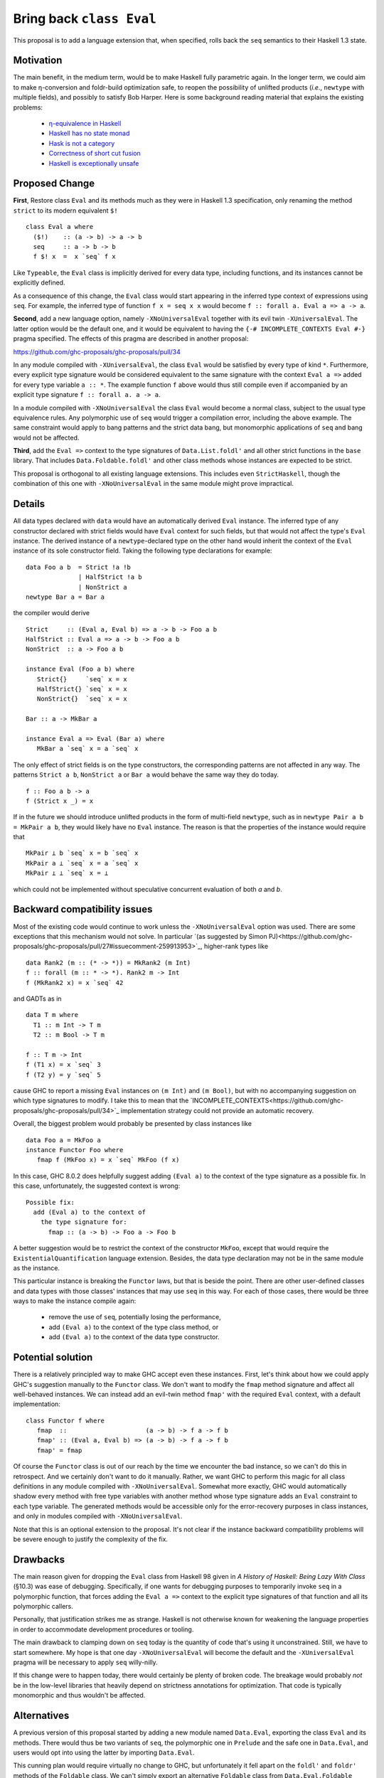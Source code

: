 .. proposal-number:: Leave blank. This will be filled in when the proposal is
                     accepted.

.. trac-ticket:: Leave blank. This will eventually be filled with the Trac
                 ticket number which will track the progress of the
                 implementation of the feature.

.. implemented:: Leave blank. This will be filled in with the first GHC version which
                 implements the described feature.

.. highlight:: haskell

Bring back ``class Eval``
=========================

This proposal is to add a language extension that, when specified, rolls back the ``seq`` semantics to their Haskell 1.3
state.

Motivation
----------

The main benefit, in the medium term, would be to make Haskell fully parametric again. In the longer term, we could aim
to make η-conversion and foldr-build optimization safe, to reopen the possibility of unlifted products (*i.e.*,
``newtype`` with multiple fields), and possibly to satisfy Bob Harper. Here is some background reading material that
explains the existing problems:
  - `η-equivalence in Haskell <http://cstheory.stackexchange.com/questions/19165/is-eta-equivalence-for-functions-compatiable-with-haskells-seq-operation>`_
  - `Haskell has no state monad <http://www.cse.chalmers.se/~nicsma/no-state-monad.html>`_
  - `Hask is not a category <http://math.andrej.com/2016/08/06/hask-is-not-a-category/>`_
  - `Correctness of short cut fusion <https://wiki.haskell.org/Correctness_of_short_cut_fusion#In_the_absence_of_seq>`_
  - `Haskell is exceptionally unsafe
    <https://existentialtype.wordpress.com/2012/08/14/haskell-is-exceptionally-unsafe/>`_

Proposed Change
---------------

**First**, Restore class ``Eval`` and its methods much as they were in Haskell 1.3 specification, only renaming the
method ``strict`` to its modern equivalent ``$!``
::
    class Eval a where
      ($!)    :: (a -> b) -> a -> b
      seq     :: a -> b -> b
      f $! x  =  x `seq` f x

Like ``Typeable``, the ``Eval`` class is implicitly derived for every data type, including functions, and its instances
cannot be explicitly defined.

As a consequence of this change, the ``Eval`` class would start appearing in the inferred type context of expressions
using ``seq``. For example, the inferred type of function ``f x = seq x x`` would become ``f :: forall a. Eval a => a ->
a``.

**Second**, add a new language option, namely ``-XNoUniversalEval`` together with its evil twin ``-XUniversalEval``. The
latter option would be the default one, and it would be equivalent to having the ``{-# INCOMPLETE_CONTEXTS Eval #-}``
pragma specified. The effects of this pragma are described in another proposal:

https://github.com/ghc-proposals/ghc-proposals/pull/34

In any module compiled with ``-XUniversalEval``, the class ``Eval`` would be satisfied by every type of kind
``*``. Furthermore, every explicit type signature would be considered equivalent to the same signature with the context
``Eval a =>`` added for every type variable ``a :: *``. The example function ``f`` above would thus still compile even
if accompanied by an explicit type signature ``f :: forall a. a -> a``.

In a module compiled with ``-XNoUniversalEval`` the class ``Eval`` would become a normal class, subject to the usual
type equivalence rules. Any polymorphic use of ``seq`` would trigger a compilation error, including the above
example. The same constraint would apply to bang patterns and the strict data bang, but monomorphic applications of
``seq`` and bang would not be affected.

**Third**, add the ``Eval =>`` context to the type signatures of ``Data.List.foldl'`` and all other strict functions in
the ``base`` library. That includes ``Data.Foldable.foldl'`` and other class methods whose instances are expected to be
strict.

This proposal is orthogonal to all existing language extensions. This includes even ``StrictHaskell``, though the
combination of this one with ``-XNoUniversalEval`` in the same module might prove impractical.

Details
-------

All data types declared with ``data`` would have an automatically derived ``Eval`` instance. The inferred type of any
constructor declared with strict fields would have ``Eval`` context for such fields, but that would not affect the
type's ``Eval`` instance. The derived instance of a ``newtype``-declared type on the other hand would inherit the
context of the ``Eval`` instance of its sole constructor field. Taking the following type declarations for example:
::
   data Foo a b  = Strict !a !b
                 | HalfStrict !a b
                 | NonStrict a
   newtype Bar a = Bar a

the compiler would derive
::
   Strict     :: (Eval a, Eval b) => a -> b -> Foo a b
   HalfStrict :: Eval a => a -> b -> Foo a b
   NonStrict  :: a -> Foo a b
   
   instance Eval (Foo a b) where
      Strict{}     `seq` x = x
      HalfStrict{} `seq` x = x
      NonStrict{}  `seq` x = x
      
   Bar :: a -> MkBar a
   
   instance Eval a => Eval (Bar a) where
      MkBar a `seq` x = a `seq` x

      
The only effect of strict fields is on the type constructors, the corresponding patterns are not affected in any
way. The patterns ``Strict a b``, ``NonStrict a`` or ``Bar a`` would behave the same way they do today.
::
   f :: Foo a b -> a
   f (Strict x _) = x

If in the future we should introduce unlifted products in the form of multi-field ``newtype``, such as in ``newtype Pair
a b = MkPair a b``, they would likely have no ``Eval`` instance. The reason is that the properties of the instance would
require that
::
   MkPair ⊥ b `seq` x = b `seq` x
   MkPair a ⊥ `seq` x = a `seq` x
   MkPair ⊥ ⊥ `seq` x = ⊥

which could not be implemented without speculative concurrent evaluation of both *a* and *b*.

Backward compatibility issues
-----------------------------

Most of the existing code would continue to work unless the ``-XNoUniversalEval`` option was used. There are some
exceptions that this mechanism would not solve. In particular `(as suggested by Simon
PJ)<https://github.com/ghc-proposals/ghc-proposals/pull/27#issuecomment-259913953>`_, higher-rank types like
::
   data Rank2 (m :: (* -> *)) = MkRank2 (m Int)
   f :: forall (m :: * -> *). Rank2 m -> Int
   f (MkRank2 x) = x `seq` 42

and GADTs as in
::
   data T m where
     T1 :: m Int -> T m
     T2 :: m Bool -> T m

   f :: T m -> Int
   f (T1 x) = x `seq` 3
   f (T2 y) = y `seq` 5

cause GHC to report a missing ``Eval`` instances on ``(m Int)`` and ``(m Bool)``, but with no accompanying suggestion on
which type signatures to modify. I take this to mean that the
`INCOMPLETE_CONTEXTS<https://github.com/ghc-proposals/ghc-proposals/pull/34>`_ implementation strategy could not provide
an automatic recovery.
   
Overall, the biggest problem would probably be presented by class instances like
::
   data Foo a = MkFoo a
   instance Functor Foo where
      fmap f (MkFoo x) = x `seq` MkFoo (f x)

In this case, GHC 8.0.2 does helpfully suggest adding ``(Eval a)`` to the context of the type signature as a possible
fix. In this case, unfortunately, the suggested context is wrong:
::
   Possible fix:
     add (Eval a) to the context of
       the type signature for:
         fmap :: (a -> b) -> Foo a -> Foo b

A better suggestion would be to restrict the context of the constructor ``MkFoo``, except that would require the
``ExistentialQuantification`` language extension. Besides, the data type declaration may not be in the same module as
the instance.

This particular instance is breaking the ``Functor`` laws, but that is beside the point. There are other user-defined
classes and data types with those classes' instances that may use ``seq`` in this way. For each of those cases, there
would be three ways to make the instance compile again:
  - remove the use of ``seq``, potentially losing the performance,
  - add ``(Eval a)`` to the context of the type class method, or
  - add ``(Eval a)`` to the context of the data type constructor.

Potential solution
------------------
  
There is a relatively principled way to make GHC accept even these instances. First, let's think about how we could
apply GHC's suggestion manually to the ``Functor`` class. We don't want to modify the ``fmap`` method signature and
affect all well-behaved instances. We can instead add an evil-twin method ``fmap'`` with the required ``Eval`` context,
with a default implementation:
::
   class Functor f where
      fmap  ::                     (a -> b) -> f a -> f b
      fmap' :: (Eval a, Eval b) => (a -> b) -> f a -> f b
      fmap' = fmap

Of course the ``Functor`` class is out of our reach by the time we encounter the bad instance, so we can't do this in
retrospect. And we certainly don't want to do it manually. Rather, we want GHC to perform this magic for all class
definitions in any module compiled with ``-XNoUniversalEval``. Somewhat more exactly, GHC would automatically shadow
every method with free type variables with another method whose type signature adds an ``Eval`` constraint to each type
variable. The generated methods would be accessible only for the error-recovery purposes in class instances, and only in
modules compiled with ``-XNoUniversalEval``.

Note that this is an optional extension to the proposal. It's not clear if the instance backward compatibility problems
will be severe enough to justify the complexity of the fix.

Drawbacks
---------

The main reason given for dropping the ``Eval`` class from Haskell 98 given in *A History of Haskell: Being Lazy With
Class* (§10.3) was ease of debugging. Specifically, if one wants for debugging purposes to temporarily invoke ``seq`` in
a polymorphic function, that forces adding the ``Eval a =>`` context to the explicit type signatures of that function
and all its polymorphic callers.

Personally, that justification strikes me as strange. Haskell is not otherwise known for weakening the language
properties in order to accommodate development procedures or tooling.

The main drawback to clamping down on ``seq`` today is the quantity of code that's using it unconstrained. Still, we
have to start somewhere. My hope is that one day ``-XNoUniversalEval`` will become the default and the
``-XUniversalEval`` pragma will be necessary to apply ``seq`` willy-nilly.

If this change were to happen today, there would certainly be plenty of broken code. The breakage would probably *not*
be in the low-level libraries that heavily depend on strictness annotations for optimization. That code is typically
monomorphic and thus wouldn't be affected.

Alternatives
------------

A previous version of this proposal started by adding a new module named ``Data.Eval``, exporting the class ``Eval`` and
its methods. There would thus be two variants of ``seq``, the polymorphic one in ``Prelude`` and the safe one in
``Data.Eval``, and users would opt into using the latter by importing ``Data.Eval``.

This cunning plan would require virtually no change to GHC, but unfortunately it fell apart on the ``foldl'`` and
``foldr'`` methods of the ``Foldable`` class. We can't simply export an alternative ``Foldable`` class from
``Data.Eval.Foldable`` because the two classes would be incompatible.

I considered adding yet another pair of language options, ``LiftedFunctions`` and ``UnliftedFunctions``. The former
would be on by default. The latter option, where specified, would prevent the ``Eval`` class from being implicitly
derived for function types. However, different designs are possible (should a function type ``Bool -> Int`` still be an
instance of ``Eval``? how about a ``DataEval`` subclass of ``Eval``?) and I felt this was better left for a future
proposal, if this one should take.

I had also considered extending the *SafeHaskell* inference mechanism. It could infer a module *EtaSafe* if it's *Safe*
or *Trustworthy*, all its imports are *EtaSafe*, and no ``seq`` use in the module is polymorphic nor applied to a
function type. I dropped this idea mostly because it seemed wrong to conflate ``unsafePerformIO`` and polymorphic
``seq``; they are not unsafe in the same sense. Besides, I'm not convinced the *EtaSafe* certificate would attract much
attention.

Unresolved Questions
--------------------

It would be nice to get some estimate of the proportion of existing packages that cannot be compiled with
``-XNoUniversalEval``.

